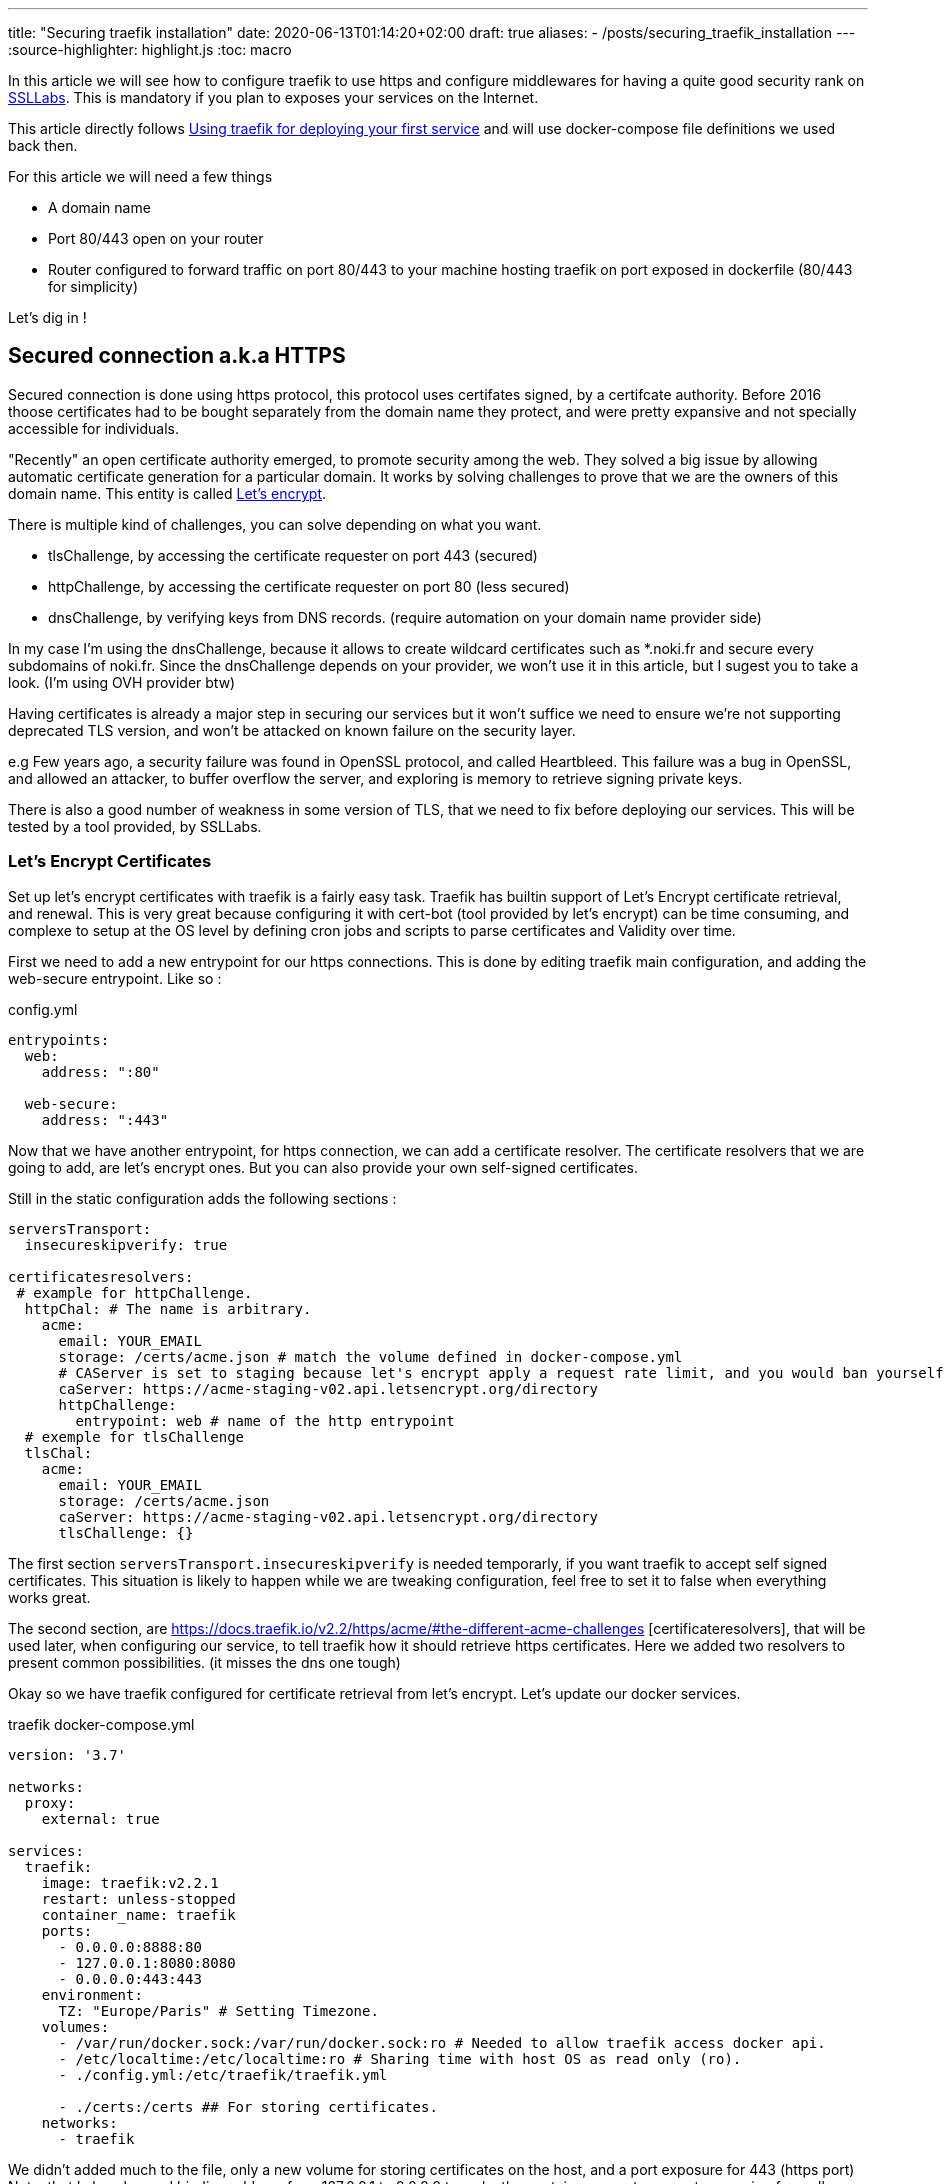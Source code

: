 ---
title: "Securing traefik installation"
date: 2020-06-13T01:14:20+02:00
draft: true
aliases:
    - /posts/securing_traefik_installation
---
:source-highlighter: highlight.js
:toc: macro

In this article we will see how to configure traefik to use https and configure middlewares for having a quite good security rank on https://www.ssllabs.com[SSLLabs]. This is mandatory if you plan to exposes your services on the Internet.

This article directly follows link:/posts/using_traefik_2.2_reverse_proxy_for_selfhosting[Using traefik for deploying your first service] and will use docker-compose file definitions we used back then.

.For this article we will need a few things
* A domain name
* Port 80/443 open on your router
* Router configured to forward traffic on port 80/443 to your machine hosting traefik on port exposed in dockerfile (80/443 for simplicity)

Let's dig in !

toc::[]

== Secured connection a.k.a HTTPS

Secured connection is done using https protocol, this protocol uses certifates signed, by a certifcate authority. 
Before 2016 thoose certificates had to be bought separately from the domain name they protect, and were pretty expansive and not specially accessible for individuals.

"Recently" an open certificate authority emerged, to promote security among the web. They solved a big issue by allowing automatic certificate generation for a particular domain.
It works by solving challenges to prove that we are the owners of this domain name.
This entity is called https://letsencrypt.org/[Let's encrypt].

.There is multiple kind of challenges, you can solve depending on what you want.
* tlsChallenge, by accessing the certificate requester on port 443 (secured)
* httpChallenge, by accessing the certificate requester on port 80 (less secured)
* dnsChallenge, by verifying keys from DNS records. (require automation on your domain name provider side)

In my case I'm using the dnsChallenge, because it allows to create wildcard certificates such as *.noki.fr and secure every subdomains of noki.fr.
Since the dnsChallenge depends on your provider, we won't use it in this article, but I sugest you to take a look. (I'm using OVH provider btw)

Having certificates is already a major step in securing our services but it won't suffice we need to ensure we're not supporting deprecated TLS version, and won't be attacked on known failure on the security layer.

e.g Few years ago, a security failure was found in OpenSSL protocol, and called Heartbleed. This failure was a bug in OpenSSL, and allowed an attacker, to buffer overflow the server, and exploring is memory to retrieve signing private keys.

There is also a good number of weakness in some version of TLS, that we need to fix before deploying our services.
This will be tested by a tool provided, by SSLLabs.

=== Let's Encrypt Certificates

Set up let's encrypt certificates with traefik is a fairly easy task. Traefik has builtin support of Let's Encrypt certificate retrieval, and renewal. This is very great because configuring it with cert-bot (tool provided by let's encrypt) can be time consuming, and complexe to setup at the OS level by defining cron jobs and scripts to parse certificates and Validity over time.

First we need to add a new entrypoint for our https connections.
This is done by editing traefik main configuration, and adding the web-secure entrypoint.
Like so :

.config.yml
```yaml
entrypoints:
  web:
    address: ":80"

  web-secure:
    address: ":443"
```

Now that we have another entrypoint, for https connection, we can add a certificate resolver.
The certificate resolvers that we are going to add, are let's encrypt ones. But you can also provide your own self-signed certificates.

Still in the static configuration adds the following sections :

```yaml
serversTransport:
  insecureskipverify: true

certificatesresolvers:
 # example for httpChallenge.
  httpChal: # The name is arbitrary.
    acme:
      email: YOUR_EMAIL
      storage: /certs/acme.json # match the volume defined in docker-compose.yml
      # CAServer is set to staging because let's encrypt apply a request rate limit, and you would ban yourself if testing with the prod url. The default value is the prod server, so comment it out when you're ready
      caServer: https://acme-staging-v02.api.letsencrypt.org/directory
      httpChallenge: 
        entrypoint: web # name of the http entrypoint
  # exemple for tlsChallenge
  tlsChal:
    acme:
      email: YOUR_EMAIL
      storage: /certs/acme.json
      caServer: https://acme-staging-v02.api.letsencrypt.org/directory
      tlsChallenge: {}
```

The first section `serversTransport.insecureskipverify` is needed temporarly, if you want traefik to accept self signed certificates. This situation is likely to happen while we are tweaking configuration, feel free to set it to false when everything works great.

The second section, are https://docs.traefik.io/v2.2/https/acme/#the-different-acme-challenges
[certificateresolvers], that will be used later, when configuring our service, to tell traefik how it should retrieve https certificates.
Here we added two resolvers to present common possibilities. (it misses the dns one tough)

Okay so we have traefik configured for certificate retrieval from let's encrypt. Let's update our docker services.

traefik docker-compose.yml
```yaml
version: '3.7'

networks:
  proxy:
    external: true

services:
  traefik:
    image: traefik:v2.2.1
    restart: unless-stopped
    container_name: traefik
    ports:
      - 0.0.0.0:8888:80
      - 127.0.0.1:8080:8080
      - 0.0.0.0:443:443
    environment:
      TZ: "Europe/Paris" # Setting Timezone.
    volumes:
      - /var/run/docker.sock:/var/run/docker.sock:ro # Needed to allow traefik access docker api.
      - /etc/localtime:/etc/localtime:ro # Sharing time with host OS as read only (ro).
      - ./config.yml:/etc/traefik/traefik.yml

      - ./certs:/certs ## For storing certificates.
    networks:
      - traefik
```

We didn't added much to the file, only a new volume for storing certificates on the host, and a port exposure for 443 (https port) 
Note, that I also changed binding address from 127.0.0.1 to 0.0.0.0 to make the container accepts requests comming from all addresses and not only localhost.

projectsend docker-compose.yml
```yaml
version: "3.7"

networks:
  proxy:
    external: true

services:
  projectsend:
    image: linuxserver/projectsend
    restart: unless-stopped
    container_name: projectsend
    environment:
      PUID: 1000
      PGID: 1000
      TZ: Europe/Paris
      MAX_UPLOAD: 5000
    volumes:
      - /etc/localtime:/etc/localtime:ro # Sharing time with host OS as read only (ro).
      - ./config:/config
      - ./data:/data
    ports:
      - 9999:80
    networks:
      - proxy
    labels:
      traefik.enable: true
      traefik.http.routers.projectsend.entrypoints: web,web-secured
      traefik.http.routers.projectsend.rule: Host(`send.domain.tld`)
      traefik.http.routers.projectsend.tls.certresolver: httpChal
      traefik.http.routers.projectsend.tls.domains.domain1.main: send.domain.tld
      traefik.http.services.projectsend.loadbalancer.server.port: 80
```

.For project send we made some additions to the labels used.
* The router entrypoints is now the https one.
* We added a forward rule to the router, it tells traefik that only requests for `send.domain.tld` will get through
* We precised the certresolver that would be used, for this domain
* And we precise the domain name that will be associated to the certificate.

Other option regarding TLS can be found https://docs.traefik.io/v2.0/routing/routers/#tls[here]

I think we are good for a first test. 
Recreate the containers by running `docker-compose up -d` for both projects. (docker-compose up will recreate the container if changes have been made to service definitions)

Try to access https://send.domain.tld  you should be warned that the certificate is self signed, but this is normal since we used staging server for let's encrypt.

If that's not the case, then take a look to traefik logs by running `docker-compose logs`.

If everything worked out, we can comment caserver in traefik main configuration and recreate the container. This time by destroying it explicitely

`docker-compose stop traefik`,
`docker-compose rm traefik` and `docker-compose up -d`

Now let's make a test on SSL labs for our service send.domain.tld.
It should not be very good... Even it would say that your services support vulnerable protocols. Let's remediate about it.

=== Get a A rank on SSL Labs

Traefik allows to customize, TLS options that will be used when establishing secured connections.
This is done with dynamic configuration.
As dynamic configuration say, we can define everything in docker labels. As this is fine when you have 1 or 2 services, but when you have a lot of them you're going te define tls options everywhere. It is counter productive and makes docker-compose file longer.

As I said earlier, I'm lazy and fortunately traefik gives a way to create dynamic configuration in files.

==== Using file provider for shared configuration

In addition to tls options we are going to define a few common middlewares containing great defaults. Middlewares are attached to routers and operate on in/out requests to add information about the request, forward, reject etc... 

===== Middlewares

Let's create a directory dynamic_configuration and create a common_middlewares.yml file in it with the following content :

```yaml
http:
  middlewares:
    secured:
      chain:
        middlewares:
          - https_redirect
          - secured_headers

    https_redirect:
      redirectScheme:
        permanent: true
        scheme: https

    secured_headers:
      headers:
        sslRedirect: true
        sslHost: use_https_for_god_sake.domain.tld
        sslProxyHeaders:
          X-Forwarded-Proto: https
        stsSeconds: 15552000
        stsPreload: true
        stsIncludeSubdomains: true
        forceSTSHeader: true
        contentTypeNosniff: true
        browserXssFilter: true
        referrerPolicy: 'origin-when-cross-origin'
        customFrameOptionsValue: 'SAMEORIGIN'
```

Here we add 3 middlewares.
The first one is a "chain" and simply unify the two other middlewares under the same name.
The second, define a redirection to https when accessing, the service with http.
And the third, defines several headers, used to ensure you're using https, and some good defaults for http requests security.

(To note, with traefik 2.2 https redirection can be done on the entrypoint level rather than using a middleware )

===== Good TLS options

We can now customize tls options.
Create another file in the dynamic_configuration directory for storing tls options tls_options.yml

```yaml
tls:
  options:
    default: # Default tls options will be used by defaults !
      minVersion: VersionTLS12
      sniStrict: true
      cipherSuites:
        - TLS_FALLBACK_SCSV # This ensure to try 
# TLS 1.3
        - TLS_CHACHA20_POLY1305_SHA256
        - TLS_AES_256_GCM_SHA384
        - TLS_AES_128_GCM_SHA256
# TLS 1.2
        - TLS_ECDHE_ECDSA_WITH_CHACHA20_POLY1305
        - TLS_ECDHE_RSA_WITH_CHACHA20_POLY1305
        - TLS_ECDHE_RSA_WITH_AES_256_GCM_SHA384
        - TLS_ECDHE_ECDSA_WITH_AES_256_GCM_SHA384
        - TLS_ECDHE_ECDSA_WITH_AES_128_GCM_SHA256
        - TLS_ECDHE_RSA_WITH_AES_128_GCM_SHA256
        - TLS_ECDHE_ECDSA_WITH_AES_128_CBC_SHA256
        - TLS_ECDHE_RSA_WITH_AES_128_CBC_SHA256  # This one is weak but required to allow communication with old IE versions and old Safari
    strict:
      minVersion: VersionTLS13
      sniStric: true
      cipherSuites:
        - TLS_FALLBACK_SCSV
        - TLS_CHACHA20_POLY1305_SHA256
        - TLS_AES_256_GCM_SHA384
```

To use our new dynamic configurations we'll need to add a file provider in addition to the docker one.
By editing traefik static configuration and adding 

```yaml
providers:
  docker:
    watch: true
    network: proxy   
    exposedByDefault: false
  file:
    directory: /file_configurations/
    watch: true
```

Since Traefik 2.2 we can bind middleware to our entrypoints, we can also bind the certresolver if needed. So will make the change now.

```yaml
web-secure:
  address: ":443"
  http:
    middlewares:
      - "secured@file"
    tls:
      certResolver: httpChal
      domains: 
      - main: "domain.tld"
        sans: 
          - www.domain.tld
```

Notice the @provider syntax used here for specifying the middleware. 

Finally we'll need to edit traefik's docker-compose.yml to add a new volume mapping
`./dynamic_configuration:/file_configurations`

And we can restart traefik

In projectsend docker-compose we can now remove this line :      
`traefik.http.routers.projectsend.tls.certresolver: httpChal` since it is now defaultly applied on the entrypoint web-secure.


Let's Make SSLLab test again .... .... .... 

It should be green with A or A+ score.

That's all for this article, I hope you enjoyed it.

Thanks you.